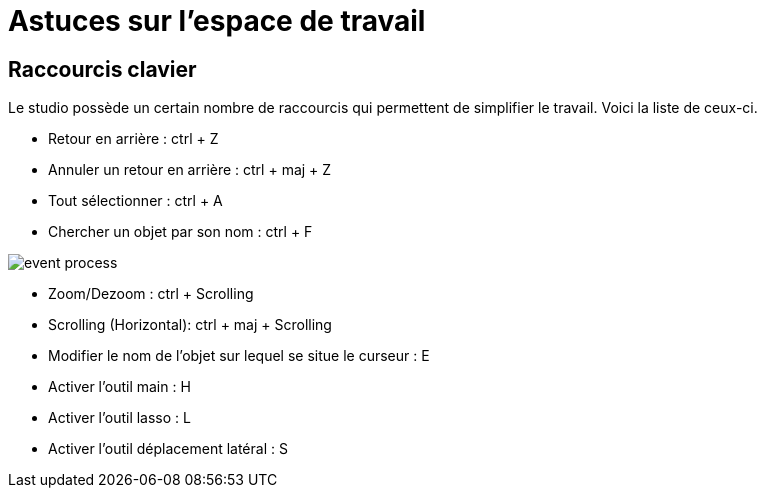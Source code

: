 =  Astuces sur l’espace de travail

:toc-title:
:page-pagination:

== Raccourcis clavier

Le studio possède un certain nombre de raccourcis qui permettent de simplifier le travail.
Voici la liste de ceux-ci.

* Retour en arrière : ctrl + Z
* Annuler un retour en arrière : ctrl + maj + Z
* Tout sélectionner : ctrl + A
* Chercher un objet par son nom : ctrl + F

image::anexes_clavier.png[event process]

* Zoom/Dezoom : ctrl + Scrolling
* Scrolling (Horizontal): ctrl + maj + Scrolling
* Modifier le nom de l’objet sur lequel se situe le curseur : E
* Activer l’outil main : H
* Activer l’outil lasso : L
* Activer l’outil déplacement latéral  : S
